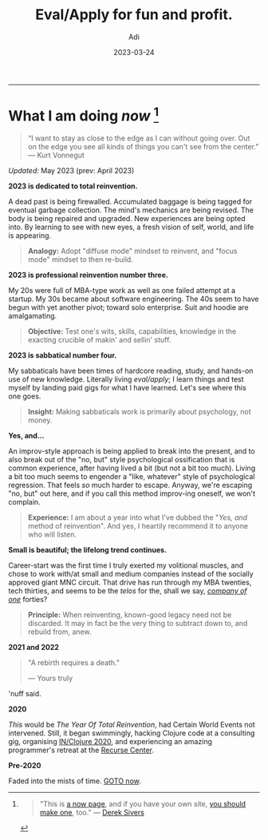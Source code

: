 # SHITE_META
#+title: Eval/Apply for fun and profit.
#+summary: A now page inspired by sive.rs/now and nownownow.com
#+author: Adi
#+tags: now
#+date: 2023-03-24
# SHITE_META

-----
* What I am doing /now/ [fn:1]

#+begin_quote
“I want to stay as close to the edge as I can without going over. Out on the edge
you see all kinds of things you can't see from the center.” ― Kurt Vonnegut
#+end_quote

/Updated:/ May 2023 (prev: April 2023)

*2023 is dedicated to total reinvention.*

A dead past is being firewalled. Accumulated baggage is being tagged for
eventual garbage collection. The mind's mechanics are being revised. The body is
being repaired and upgraded. New experiences are being opted into. By learning
to see with new eyes, a fresh vision of self, world, and life is appearing.

#+begin_quote
*Analogy:* Adopt "diffuse mode" mindset to reinvent, and "focus mode" mindset
to then re-build.
#+end_quote

*2023 is professional reinvention number three.*

My 20s were full of MBA-type work as well as one failed attempt at a startup.
My 30s became about software engineering. The 40s seem to have begun with yet
another pivot; toward solo enterprise. Suit and hoodie are amalgamating.

#+begin_quote
*Objective:* Test one's wits, skills, capabilities, knowledge in the exacting
crucible of makin' and sellin' stuff.
#+end_quote

*2023 is sabbatical number four.*

My sabbaticals have been times of hardcore reading, study, and hands-on
use of new knowledge. Literally living /eval/apply/; I learn things and
test myself by landing paid gigs for what I have learned. Let's see where this
one goes.

#+begin_quote
*Insight:* Making sabbaticals work is primarily about psychology, not money.
#+end_quote

*Yes, and...*

An improv-style approach is being applied to break into the present, and to also
break out of the "no, but" style psychological ossification that is common
experience, after having lived a bit (but not a bit too much). Living a bit too
much seems to engender a "like, whatever" style of psychological regression.
That feels /so/ much harder to escape. Anyway, we're escaping "no, but" out here,
and if you call this method improv-ing oneself, we won't complain.

#+begin_quote
*Experience:* I am about a year into what I've dubbed the "/Yes, and/ method of
reinvention". And yes, I heartily recommend it to anyone who will listen.
#+end_quote

*Small is beautiful; the lifelong trend continues.*

Career-start was the first time I truly exerted my volitional muscles, and chose
to work with/at small and medium companies instead of the socially approved giant
MNC circuit. That drive has run through my MBA twenties, tech thirties, and seems
to be the /telos/ for the, shall we say, /[[https://goodreads.com/book/show/37570605-company-of-one][company of one]]/ forties?

#+begin_quote
*Principle:* When reinventing, known-good legacy need not be discarded.
It may in fact be the very thing to subtract down to, and rebuild from, anew.
#+end_quote

*2021 and 2022*

#+begin_quote
"A rebirth requires a death."

--- Yours truly
#+end_quote

'nuff said.

*2020*

/This/ would be /The Year Of Total Reinvention/, had Certain World Events
not intervened. Still, it began swimmingly, hacking Clojure code at a consulting
gig, organising [[https://inclojure.org/][IN/Clojure 2020]], and experiencing
an amazing programmer's retreat at the [[https://recurse.com][Recurse Center]].

*Pre-2020*

Faded into the mists of time. [[#what-i-am-doing-now][GOTO now]].

[fn:1]
#+begin_quote
"This is [[https://nownownow.com/about][a now page]], and if you have your own site,
[[https://nownownow.com/about][you should make one]], too." --- [[https://sive.rs/now][Derek Sivers]]
#+end_quote
